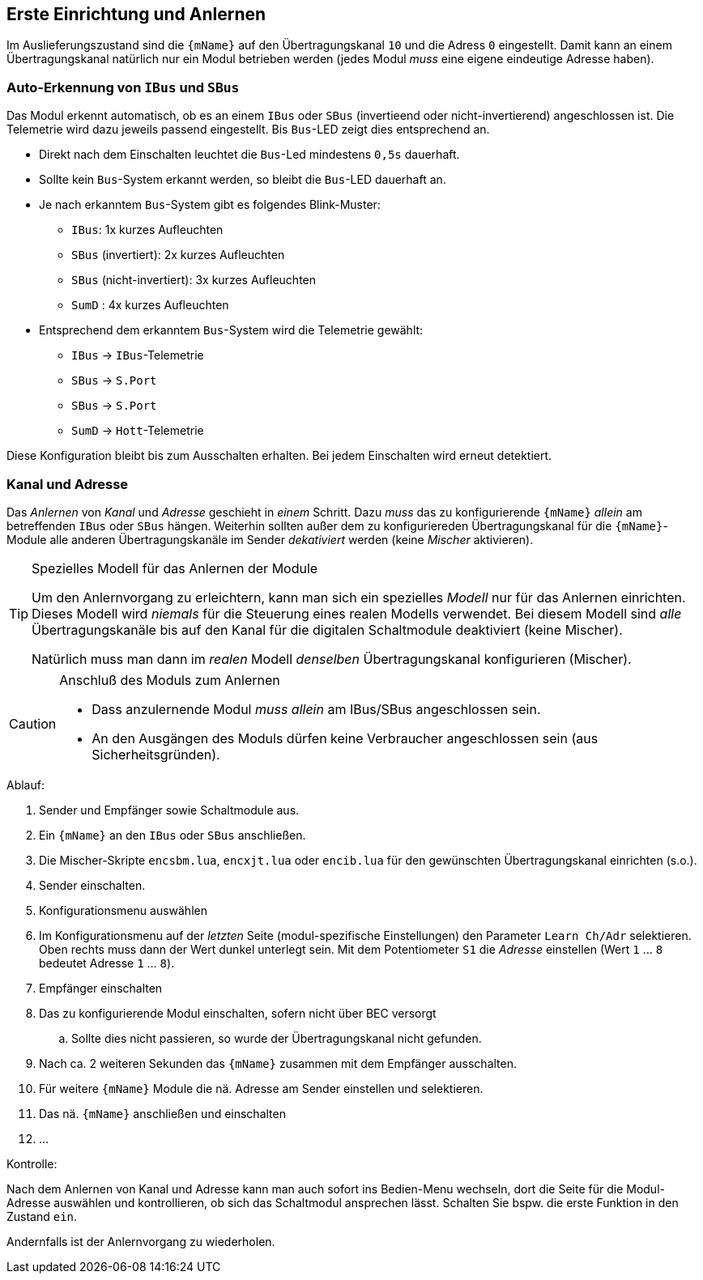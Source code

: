 [[first]]
== Erste Einrichtung und Anlernen

Im Auslieferungszustand sind die `{mName}` auf den Übertragungskanal `10` und die Adress `0` eingestellt. 
Damit kann an einem Übertragungskanal natürlich nur ein Modul betrieben werden (jedes Modul _muss_ eine eigene eindeutige Adresse haben).

[[autobus]]
=== Auto-Erkennung von `IBus` und `SBus` 

Das Modul erkennt automatisch, ob es an einem `IBus` oder `SBus` (invertieend oder nicht-invertierend) 
angeschlossen ist. Die Telemetrie wird dazu jeweils passend eingestellt. Bis `Bus`-LED zeigt dies 
entsprechend an.

* Direkt nach dem Einschalten leuchtet die `Bus`-Led mindestens `0,5s` dauerhaft.
* Sollte kein `Bus`-System erkannt werden, so bleibt die `Bus`-LED dauerhaft an.
* Je nach erkanntem `Bus`-System gibt es folgendes Blink-Muster:
** `IBus`: 1x kurzes Aufleuchten
** `SBus` (invertiert): 2x kurzes Aufleuchten
** `SBus` (nicht-invertiert): 3x kurzes Aufleuchten
** `SumD` : 4x kurzes Aufleuchten
* Entsprechend dem erkanntem `Bus`-System wird die Telemetrie gewählt:
** `IBus` -> `IBus`-Telemetrie
** `SBus` -> `S.Port`
** `SBus` -> `S.Port`
** `SumD` -> `Hott`-Telemetrie

Diese Konfiguration bleibt bis zum Ausschalten erhalten. Bei jedem Einschalten wird erneut detektiert.

[[learn]]
=== Kanal und Adresse

Das _Anlernen_ von _Kanal_ und _Adresse_ geschieht in _einem_ Schritt. Dazu _muss_ das zu konfigurierende `{mName}` 
_allein_ am betreffenden `IBus` oder `SBus` hängen. Weiterhin sollten außer dem zu konfiguriereden Übertragungskanal 
für die `{mName}`-Module alle anderen Übertragungskanäle im Sender _dekativiert_ werden (keine _Mischer_ aktivieren).

.Spezielles Modell für das Anlernen der Module
[TIP]
--
Um den Anlernvorgang zu erleichtern, kann man sich ein spezielles _Modell_ nur für das Anlernen einrichten. 
Dieses Modell wird _niemals_ für die Steuerung eines realen Modells verwendet.
Bei diesem Modell sind _alle_ Übertragungskanäle bis auf den Kanal für die digitalen Schaltmodule deaktiviert 
(keine Mischer).

Natürlich muss man dann im _realen_ Modell _denselben_ Übertragungskanal konfigurieren (Mischer).
--

.Anschluß des Moduls zum Anlernen
[CAUTION]
--
* Dass anzulernende Modul _muss allein_ am IBus/SBus angeschlossen sein.
* An den Ausgängen des Moduls dürfen keine Verbraucher angeschlossen sein (aus Sicherheitsgründen).
--

.Ablauf:

. Sender und Empfänger sowie Schaltmodule aus.
. Ein `{mName}` an den `IBus` oder `SBus` anschließen.
. Die Mischer-Skripte `encsbm.lua`, `encxjt.lua` oder `encib.lua` für den gewünschten Übertragungskanal einrichten (s.o.).
. Sender einschalten.
. Konfigurationsmenu auswählen
. Im Konfigurationsmenu auf der _letzten_ Seite (modul-spezifische Einstellungen) den Parameter `Learn Ch/Adr` selektieren. Oben rechts muss dann 
der Wert dunkel unterlegt sein. Mit dem Potentiometer `S1` die _Adresse_ einstellen (Wert `1` ... `8` bedeutet Adresse `1` ... `8`).
. Empfänger einschalten
ifeval::["{model}" == "quad"]
.. Die Logik des `{mName}` wird über den Empfänger versorgt. Ein Betriebsspannung für die Motoren ist zunächst nicht erforderlich.
endif::[]
ifndef::mName[]
. Das zu konfigurierende Modul einschalten, sofern nicht über BEC versorgt
endif::[]
ifeval::["{model}" == "quad"]
.. Die Kontroll-LED leuchtet für 3 Sekunden, anschließend blinkt sie `1` ... `8` mal, je nach eingestellter Adresse. 
endif::[]
ifeval::["{model}" == "adapter"]
.. Die Kontroll-LED leuchtet für 3 Sekunden, anschließend blinkt sie `1` ... `8` mal, je nach eingestellter Adresse. 
endif::[]
ifeval::["{model}" == "servo"]
.. Die Kontroll-LED leuchtet für 3 Sekunden, anschließend blinkt sie `1` ... `8` mal, je nach eingestellter Adresse. 
endif::[]
ifeval::["{model}" == "switch"]
.. Entsprechend der gelernten Adresse leuchtet ein Kanal auf. 
endif::[]
.. Sollte dies nicht passieren, so wurde der Übertragungskanal nicht gefunden.
. Nach ca. 2 weiteren Sekunden das `{mName}` zusammen mit dem Empfänger ausschalten.
. Für weitere `{mName}` Module die nä. Adresse am Sender einstellen und selektieren.
. Das nä. `{mName}` anschließen und einschalten
. ...

.Kontrolle:

Nach dem Anlernen von Kanal und Adresse kann man auch sofort ins Bedien-Menu wechseln, dort die Seite für die Modul-Adresse 
auswählen und kontrollieren, ob sich das Schaltmodul ansprechen lässt. Schalten Sie bspw. die erste Funktion in den Zustand `ein`. 

ifeval::["{model}" == "quad"]
Das Modul ist zur Funktionskontrolle natürlich mit einer externen Betriebsspannung zu versorgen und ein Verbraucher ist anzuschließen.
endif::[]
ifeval::["{model}" == "adapter"]
Zur Kontrolle muss natürlich bspw. an den Ausgang 1 auch ein analoges altes Schaltmodul angeschlossen werden. Dies ist auch mit einer Betriebsspannung zu versorgen 
und ein Verbraucher ist anzuschließen.
endif::[]
ifeval::["{model}" == "servo"]
Zur Kontrolle ist natürlich ein Servo anzuschließen.
endif::[]
ifeval::["{model}" == "switch"]
Ein Kontrolle kann auch _ohne_ externe Verbraucher durchgeführt werden.
endif::[]

Andernfalls ist der Anlernvorgang zu wiederholen.

ifeval::["{model}" == "adapter"]

=== Adressen beim `RC MultiAdapter-DA`

Weil der `RC MultiAdapter-DA` insgesamt 5 alte Schaltmodule ansteuern kann, belegt er auch 5 
_unmittelbar aufeinanderfolgende_ Adressen.

Damit gilt das folgende Schema für die Zuordnung von Adressen zu den Ausgängen des `RC MultiAdapter-DA` und den daran angeschlossenen Schaltmodulen:

* erlernte Adresse `A` -> Ausgang `S2`
* Adresse `(A+1)` -> Ausgang `S1`
* Adresse `(A+2)` -> Ausgang `Q0`
* Adresse `(A+3)` -> Ausgang `S3`
* Adresse `(A+4)` -> Ausgang `S4`

endif::[]
